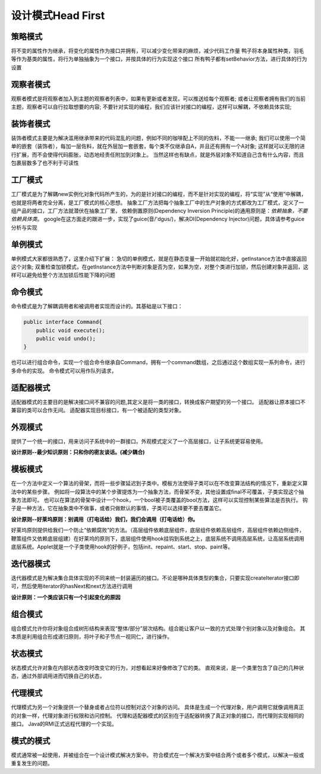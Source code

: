 


=======================================
设计模式Head First
=======================================

策略模式
---------------------------------------

将不变的属性作为继承，将变化的属性作为接口并拥有，可以减少变化带来的麻烦，减少代码工作量
鸭子将本身属性种类，羽毛等作为基类的属性，将行为单独抽象为一个接口，并按具体的行为实现这个接口
所有鸭子都有setBehavior方法，进行具体的行为设置

观察者模式
---------------------------------------

观察者模式是将观察者加入到主题的观察者列表中，如果有更新或者发现，可以推送给每个观察者;
或者让观察者拥有我们的当前主题，观察者可以自行拉取想要的内容;
不要针对实现的编程，我们应该针对接口的编程，这样可以解耦，不依赖具体实现;

装饰者模式
---------------------------------------

装饰者模式主要是为解决滥用继承带来的代码混乱的问题，例如不同的咖啡配上不同的佐料，不能一一继承;
我们可以使用一个简单的嵌套（装饰者），每加一层佐料，就在外层加一套嵌套，每个类不仅继承自A，并且还有拥有一个A对象;
这样就可以无限的进行扩展，而不会使得代码膨胀，动态地经责任附加到对象上。
当然这样也有缺点，就是外层对象不知道自己含有什么内容，而且包裹层数多了也不利于可读性

工厂模式
---------------------------------------

工厂模式是为了解耦new实例化对象代码所产生的，为的是针对接口的编程，而不是针对实现的编程，将“实现”从“使用”中解耦，也就是将两者完全分离，是工厂模式的核心思想。
抽象工厂方法把每个抽象工厂中的生产对象的方式都改为工厂模式，定义了一组产品的接口，工厂方法就潜伏在抽象工厂里，
依赖倒置原则(Dependency Inversion Principle)的通用原则是：*依赖抽象，不要依赖具体类*。
google在这方面走的跟进一步，实现了guice(音/'dgus/)，解决DI(Dependency Injector)问题，具体请参考guice分析与实现

单例模式
---------------------------------------
单例模式大家都很熟悉了，这里介绍下扩展：
急切的单例模式，就是在静态变量一开始就初始化好，getInstance方法中直接返回这个对象;
双重检查加锁模式，在getInstance方法中判断对象是否为空，如果为空，对整个类进行加锁，然后创建对象并返回，这样可以避免给整个方法加锁后性能下降的问题

命令模式
---------------------------------------
命令模式是为了解耦调用者和被调用者实现而设计的。其基础是以下接口：

.. code:: java

    public interface Command{
        public void execute();
        public void undo();
    }

也可以进行组合命令，实现一个组合命令继承自Command，拥有一个command数组，之后通过这个数组实现一系列命令，进行多命令的实现。
命令模式可以用作队列请求，

适配器模式
--------------------------------------
适配器模式的主要目的是解决接口间不兼容的问题,其定义是将一类的接口，转换成客户期望的另一个接口。
适配器让原本接口不兼容的类可以合作无间。
适配器实现目标接口，有一个被适配的类型对象。

外观模式
--------------------------------------
提供了一个统一的接口，用来访问子系统中的一群接口。外观模式定义了一个高层接口，让子系统更容易使用。

**设计原则--最少知识原则：只和你的密友谈话。(减少耦合)**

模板模式
--------------------------------------
在一个方法中定义一个算法的骨架，而将一些步骤延迟到子类中。模板方法使得子类可以在不改变算法结构的情况下，重新定义算法中的某些步骤。
例如将一段算法中的某个步骤提炼为一个抽象方法，而骨架不变，其他设置成final不可覆盖，子类实现这个抽象方法即可。   
也可以在算法的骨架中设计一个hook，一个bool被子类覆盖的bool方法，这样可以实现控制某些算法是否执行。
钩子是一种方法，它在抽象类中不做事，或者只做默认的事情，子类可以选择要不要去覆盖它。

**设计原则--好莱坞原则：别调用（打电话给）我们，我们会调用（打电话给）你。**

好莱坞原则提供给我们一个防止“依赖腐败”的方法。（高层组件依赖底层组件，底层组件依赖高层组件，高层组件依赖边侧组件，鞭策组件又依赖底层组建）在好莱坞的原则下，底层组件使用hook挂钩到系统之上，底层系统不调用高层系统，让高层系统调用底层系统。Applet就是一个子类使用hook的好例子，包括init、repaint、start、stop、paint等。

迭代器模式
--------------------------------------
迭代器模式是为解决集合具体实现的不同来统一封装遍历的接口。不论是哪种具体类型的集合，只要实现createIterator接口即可，然后使用iterator的hasNext和next方法进行调用

**设计原则：一个类应该只有一个引起变化的原因**

组合模式
---------------------------------------
组合模式允许你将对象组合成树形结构来表现“整体/部分”层次结构。组合能让客户以一致的方式处理个别对象以及对象组合。
其本质是利用组合形成递归原则，将叶子和子节点一视同仁，进行操作。

状态模式
---------------------------------------
状态模式允许对象在内部状态改变时改变它的行为，对想看起来好像修改了它的类。
直观来说，是一个类里包含了自己的几种状态，通过外部调用进而切换自己的状态，

代理模式
--------------------------------------
代理模式为另一个对象提供一个替身或者占位符以控制对这个对象的访问。
具体是生成一个代理对象，用户调用它就像调用真正的对象一样，代理对象进行权限和访问控制。
代理和适配器模式的区别在于适配器转换了真正对象的接口，而代理则实现相同的接口。
Java的RMI正式远程代理的一个实现。

模式的模式
--------------------------------------
模式通常被一起使用，并被组合在一个设计模式解决方案中。
符合模式在一个解决方案中结合两个或者多个模式，以解决一般或重复发生的问题。

